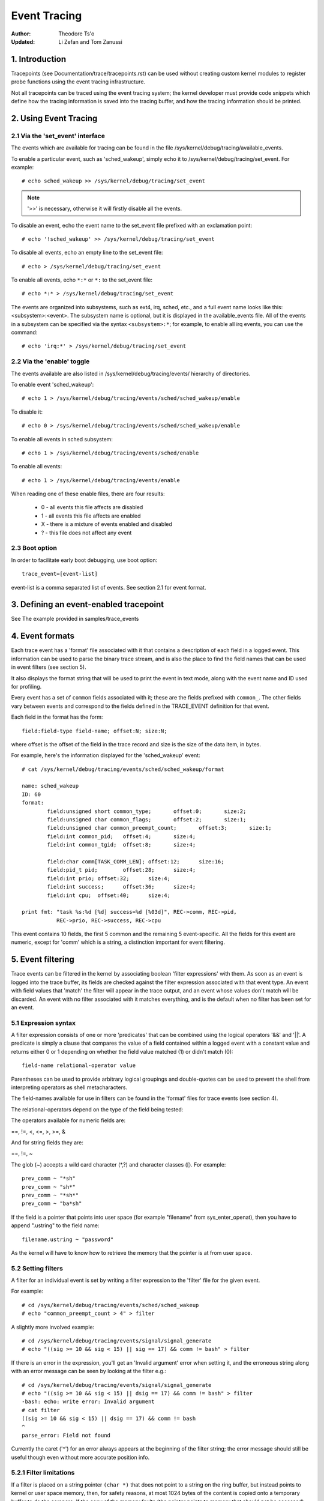 =============
Event Tracing
=============

:Author: Theodore Ts'o
:Updated: Li Zefan and Tom Zanussi

1. Introduction
===============

Tracepoints (see Documentation/trace/tracepoints.rst) can be used
without creating custom kernel modules to register probe functions
using the event tracing infrastructure.

Not all tracepoints can be traced using the event tracing system;
the kernel developer must provide code snippets which define how the
tracing information is saved into the tracing buffer, and how the
tracing information should be printed.

2. Using Event Tracing
======================

2.1 Via the 'set_event' interface
---------------------------------

The events which are available for tracing can be found in the file
/sys/kernel/debug/tracing/available_events.

To enable a particular event, such as 'sched_wakeup', simply echo it
to /sys/kernel/debug/tracing/set_event. For example::

	# echo sched_wakeup >> /sys/kernel/debug/tracing/set_event

.. Note:: '>>' is necessary, otherwise it will firstly disable all the events.

To disable an event, echo the event name to the set_event file prefixed
with an exclamation point::

	# echo '!sched_wakeup' >> /sys/kernel/debug/tracing/set_event

To disable all events, echo an empty line to the set_event file::

	# echo > /sys/kernel/debug/tracing/set_event

To enable all events, echo ``*:*`` or ``*:`` to the set_event file::

	# echo *:* > /sys/kernel/debug/tracing/set_event

The events are organized into subsystems, such as ext4, irq, sched,
etc., and a full event name looks like this: <subsystem>:<event>.  The
subsystem name is optional, but it is displayed in the available_events
file.  All of the events in a subsystem can be specified via the syntax
``<subsystem>:*``; for example, to enable all irq events, you can use the
command::

	# echo 'irq:*' > /sys/kernel/debug/tracing/set_event

2.2 Via the 'enable' toggle
---------------------------

The events available are also listed in /sys/kernel/debug/tracing/events/ hierarchy
of directories.

To enable event 'sched_wakeup'::

	# echo 1 > /sys/kernel/debug/tracing/events/sched/sched_wakeup/enable

To disable it::

	# echo 0 > /sys/kernel/debug/tracing/events/sched/sched_wakeup/enable

To enable all events in sched subsystem::

	# echo 1 > /sys/kernel/debug/tracing/events/sched/enable

To enable all events::

	# echo 1 > /sys/kernel/debug/tracing/events/enable

When reading one of these enable files, there are four results:

 - 0 - all events this file affects are disabled
 - 1 - all events this file affects are enabled
 - X - there is a mixture of events enabled and disabled
 - ? - this file does not affect any event

2.3 Boot option
---------------

In order to facilitate early boot debugging, use boot option::

	trace_event=[event-list]

event-list is a comma separated list of events. See section 2.1 for event
format.

3. Defining an event-enabled tracepoint
=======================================

See The example provided in samples/trace_events

4. Event formats
================

Each trace event has a 'format' file associated with it that contains
a description of each field in a logged event.  This information can
be used to parse the binary trace stream, and is also the place to
find the field names that can be used in event filters (see section 5).

It also displays the format string that will be used to print the
event in text mode, along with the event name and ID used for
profiling.

Every event has a set of ``common`` fields associated with it; these are
the fields prefixed with ``common_``.  The other fields vary between
events and correspond to the fields defined in the TRACE_EVENT
definition for that event.

Each field in the format has the form::

     field:field-type field-name; offset:N; size:N;

where offset is the offset of the field in the trace record and size
is the size of the data item, in bytes.

For example, here's the information displayed for the 'sched_wakeup'
event::

	# cat /sys/kernel/debug/tracing/events/sched/sched_wakeup/format

	name: sched_wakeup
	ID: 60
	format:
		field:unsigned short common_type;	offset:0;	size:2;
		field:unsigned char common_flags;	offset:2;	size:1;
		field:unsigned char common_preempt_count;	offset:3;	size:1;
		field:int common_pid;	offset:4;	size:4;
		field:int common_tgid;	offset:8;	size:4;

		field:char comm[TASK_COMM_LEN];	offset:12;	size:16;
		field:pid_t pid;	offset:28;	size:4;
		field:int prio;	offset:32;	size:4;
		field:int success;	offset:36;	size:4;
		field:int cpu;	offset:40;	size:4;

	print fmt: "task %s:%d [%d] success=%d [%03d]", REC->comm, REC->pid,
		   REC->prio, REC->success, REC->cpu

This event contains 10 fields, the first 5 common and the remaining 5
event-specific.  All the fields for this event are numeric, except for
'comm' which is a string, a distinction important for event filtering.

5. Event filtering
==================

Trace events can be filtered in the kernel by associating boolean
'filter expressions' with them.  As soon as an event is logged into
the trace buffer, its fields are checked against the filter expression
associated with that event type.  An event with field values that
'match' the filter will appear in the trace output, and an event whose
values don't match will be discarded.  An event with no filter
associated with it matches everything, and is the default when no
filter has been set for an event.

5.1 Expression syntax
---------------------

A filter expression consists of one or more 'predicates' that can be
combined using the logical operators '&&' and '||'.  A predicate is
simply a clause that compares the value of a field contained within a
logged event with a constant value and returns either 0 or 1 depending
on whether the field value matched (1) or didn't match (0)::

	  field-name relational-operator value

Parentheses can be used to provide arbitrary logical groupings and
double-quotes can be used to prevent the shell from interpreting
operators as shell metacharacters.

The field-names available for use in filters can be found in the
'format' files for trace events (see section 4).

The relational-operators depend on the type of the field being tested:

The operators available for numeric fields are:

==, !=, <, <=, >, >=, &

And for string fields they are:

==, !=, ~

The glob (~) accepts a wild card character (\*,?) and character classes
([). For example::

  prev_comm ~ "*sh"
  prev_comm ~ "sh*"
  prev_comm ~ "*sh*"
  prev_comm ~ "ba*sh"

If the field is a pointer that points into user space (for example
"filename" from sys_enter_openat), then you have to append ".ustring" to the
field name::

  filename.ustring ~ "password"

As the kernel will have to know how to retrieve the memory that the pointer
is at from user space.

5.2 Setting filters
-------------------

A filter for an individual event is set by writing a filter expression
to the 'filter' file for the given event.

For example::

	# cd /sys/kernel/debug/tracing/events/sched/sched_wakeup
	# echo "common_preempt_count > 4" > filter

A slightly more involved example::

	# cd /sys/kernel/debug/tracing/events/signal/signal_generate
	# echo "((sig >= 10 && sig < 15) || sig == 17) && comm != bash" > filter

If there is an error in the expression, you'll get an 'Invalid
argument' error when setting it, and the erroneous string along with
an error message can be seen by looking at the filter e.g.::

	# cd /sys/kernel/debug/tracing/events/signal/signal_generate
	# echo "((sig >= 10 && sig < 15) || dsig == 17) && comm != bash" > filter
	-bash: echo: write error: Invalid argument
	# cat filter
	((sig >= 10 && sig < 15) || dsig == 17) && comm != bash
	^
	parse_error: Field not found

Currently the caret ('^') for an error always appears at the beginning of
the filter string; the error message should still be useful though
even without more accurate position info.

5.2.1 Filter limitations
------------------------

If a filter is placed on a string pointer ``(char *)`` that does not point
to a string on the ring buffer, but instead points to kernel or user space
memory, then, for safety reasons, at most 1024 bytes of the content is
copied onto a temporary buffer to do the compare. If the copy of the memory
faults (the pointer points to memory that should not be accessed), then the
string compare will be treated as not matching.

5.3 Clearing filters
--------------------

To clear the filter for an event, write a '0' to the event's filter
file.

To clear the filters for all events in a subsystem, write a '0' to the
subsystem's filter file.

5.3 Subsystem filters
---------------------

For convenience, filters for every event in a subsystem can be set or
cleared as a group by writing a filter expression into the filter file
at the root of the subsystem.  Note however, that if a filter for any
event within the subsystem lacks a field specified in the subsystem
filter, or if the filter can't be applied for any other reason, the
filter for that event will retain its previous setting.  This can
result in an unintended mixture of filters which could lead to
confusing (to the user who might think different filters are in
effect) trace output.  Only filters that reference just the common
fields can be guaranteed to propagate successfully to all events.

Here are a few subsystem filter examples that also illustrate the
above points:

Clear the filters on all events in the sched subsystem::

	# cd /sys/kernel/debug/tracing/events/sched
	# echo 0 > filter
	# cat sched_switch/filter
	none
	# cat sched_wakeup/filter
	none

Set a filter using only common fields for all events in the sched
subsystem (all events end up with the same filter)::

	# cd /sys/kernel/debug/tracing/events/sched
	# echo common_pid == 0 > filter
	# cat sched_switch/filter
	common_pid == 0
	# cat sched_wakeup/filter
	common_pid == 0

Attempt to set a filter using a non-common field for all events in the
sched subsystem (all events but those that have a prev_pid field retain
their old filters)::

	# cd /sys/kernel/debug/tracing/events/sched
	# echo prev_pid == 0 > filter
	# cat sched_switch/filter
	prev_pid == 0
	# cat sched_wakeup/filter
	common_pid == 0

5.4 PID filtering
-----------------

The set_event_pid file in the same directory as the top events directory
exists, will filter all events from tracing any task that does not have the
PID listed in the set_event_pid file.
::

	# cd /sys/kernel/debug/tracing
	# echo $$ > set_event_pid
	# echo 1 > events/enable

Will only trace events for the current task.

To add more PIDs without losing the PIDs already included, use '>>'.
::

	# echo 123 244 1 >> set_event_pid


6. Event triggers
=================

Trace events can be made to conditionally invoke trigger 'commands'
which can take various forms and are described in detail below;
examples would be enabling or disabling other trace events or invoking
a stack trace whenever the trace event is hit.  Whenever a trace event
with attached triggers is invoked, the set of trigger commands
associated with that event is invoked.  Any given trigger can
additionally have an event filter of the same form as described in
section 5 (Event filtering) associated with it - the command will only
be invoked if the event being invoked passes the associated filter.
If no filter is associated with the trigger, it always passes.

Triggers are added to and removed from a particular event by writing
trigger expressions to the 'trigger' file for the given event.

A given event can have any number of triggers associated with it,
subject to any restrictions that individual commands may have in that
regard.

Event triggers are implemented on top of "soft" mode, which means that
whenever a trace event has one or more triggers associated with it,
the event is activated even if it isn't actually enabled, but is
disabled in a "soft" mode.  That is, the tracepoint will be called,
but just will not be traced, unless of course it's actually enabled.
This scheme allows triggers to be invoked even for events that aren't
enabled, and also allows the current event filter implementation to be
used for conditionally invoking triggers.

The syntax for event triggers is roughly based on the syntax for
set_ftrace_filter 'ftrace filter commands' (see the 'Filter commands'
section of Documentation/trace/ftrace.rst), but there are major
differences and the implementation isn't currently tied to it in any
way, so beware about making generalizations between the two.

.. Note::
     Writing into trace_marker (See Documentation/trace/ftrace.rst)
     can also enable triggers that are written into
     /sys/kernel/tracing/events/ftrace/print/trigger

6.1 Expression syntax
---------------------

Triggers are added by echoing the command to the 'trigger' file::

  # echo 'command[:count] [if filter]' > trigger

Triggers are removed by echoing the same command but starting with '!'
to the 'trigger' file::

  # echo '!command[:count] [if filter]' > trigger

The [if filter] part isn't used in matching commands when removing, so
leaving that off in a '!' command will accomplish the same thing as
having it in.

The filter syntax is the same as that described in the 'Event
filtering' section above.

For ease of use, writing to the trigger file using '>' currently just
adds or removes a single trigger and there's no explicit '>>' support
('>' actually behaves like '>>') or truncation support to remove all
triggers (you have to use '!' for each one added.)

6.2 Supported trigger commands
------------------------------

The following commands are supported:

- enable_event/disable_event

  These commands can enable or disable another trace event whenever
  the triggering event is hit.  When these commands are registered,
  the other trace event is activated, but disabled in a "soft" mode.
  That is, the tracepoint will be called, but just will not be traced.
  The event tracepoint stays in this mode as long as there's a trigger
  in effect that can trigger it.

  For example, the following trigger causes kmalloc events to be
  traced when a read system call is entered, and the :1 at the end
  specifies that this enablement happens only once::

	  # echo 'enable_event:kmem:kmalloc:1' > \
	      /sys/kernel/debug/tracing/events/syscalls/sys_enter_read/trigger

  The following trigger causes kmalloc events to stop being traced
  when a read system call exits.  This disablement happens on every
  read system call exit::

	  # echo 'disable_event:kmem:kmalloc' > \
	      /sys/kernel/debug/tracing/events/syscalls/sys_exit_read/trigger

  The format is::

      enable_event:<system>:<event>[:count]
      disable_event:<system>:<event>[:count]

  To remove the above commands::

	  # echo '!enable_event:kmem:kmalloc:1' > \
	      /sys/kernel/debug/tracing/events/syscalls/sys_enter_read/trigger

	  # echo '!disable_event:kmem:kmalloc' > \
	      /sys/kernel/debug/tracing/events/syscalls/sys_exit_read/trigger

  Note that there can be any number of enable/disable_event triggers
  per triggering event, but there can only be one trigger per
  triggered event. e.g. sys_enter_read can have triggers enabling both
  kmem:kmalloc and sched:sched_switch, but can't have two kmem:kmalloc
  versions such as kmem:kmalloc and kmem:kmalloc:1 or 'kmem:kmalloc if
  bytes_req == 256' and 'kmem:kmalloc if bytes_alloc == 256' (they
  could be combined into a single filter on kmem:kmalloc though).

- stacktrace

  This command dumps a stacktrace in the trace buffer whenever the
  triggering event occurs.

  For example, the following trigger dumps a stacktrace every time the
  kmalloc tracepoint is hit::

	  # echo 'stacktrace' > \
		/sys/kernel/debug/tracing/events/kmem/kmalloc/trigger

  The following trigger dumps a stacktrace the first 5 times a kmalloc
  request happens with a size >= 64K::

	  # echo 'stacktrace:5 if bytes_req >= 65536' > \
		/sys/kernel/debug/tracing/events/kmem/kmalloc/trigger

  The format is::

      stacktrace[:count]

  To remove the above commands::

	  # echo '!stacktrace' > \
		/sys/kernel/debug/tracing/events/kmem/kmalloc/trigger

	  # echo '!stacktrace:5 if bytes_req >= 65536' > \
		/sys/kernel/debug/tracing/events/kmem/kmalloc/trigger

  The latter can also be removed more simply by the following (without
  the filter)::

	  # echo '!stacktrace:5' > \
		/sys/kernel/debug/tracing/events/kmem/kmalloc/trigger

  Note that there can be only one stacktrace trigger per triggering
  event.

- snapshot

  This command causes a snapshot to be triggered whenever the
  triggering event occurs.

  The following command creates a snapshot every time a block request
  queue is unplugged with a depth > 1.  If you were tracing a set of
  events or functions at the time, the snapshot trace buffer would
  capture those events when the trigger event occurred::

	  # echo 'snapshot if nr_rq > 1' > \
		/sys/kernel/debug/tracing/events/block/block_unplug/trigger

  To only snapshot once::

	  # echo 'snapshot:1 if nr_rq > 1' > \
		/sys/kernel/debug/tracing/events/block/block_unplug/trigger

  To remove the above commands::

	  # echo '!snapshot if nr_rq > 1' > \
		/sys/kernel/debug/tracing/events/block/block_unplug/trigger

	  # echo '!snapshot:1 if nr_rq > 1' > \
		/sys/kernel/debug/tracing/events/block/block_unplug/trigger

  Note that there can be only one snapshot trigger per triggering
  event.

- traceon/traceoff

  These commands turn tracing on and off when the specified events are
  hit. The parameter determines how many times the tracing system is
  turned on and off. If unspecified, there is no limit.

  The following command turns tracing off the first time a block
  request queue is unplugged with a depth > 1.  If you were tracing a
  set of events or functions at the time, you could then examine the
  trace buffer to see the sequence of events that led up to the
  trigger event::

	  # echo 'traceoff:1 if nr_rq > 1' > \
		/sys/kernel/debug/tracing/events/block/block_unplug/trigger

  To always disable tracing when nr_rq  > 1::

	  # echo 'traceoff if nr_rq > 1' > \
		/sys/kernel/debug/tracing/events/block/block_unplug/trigger

  To remove the above commands::

	  # echo '!traceoff:1 if nr_rq > 1' > \
		/sys/kernel/debug/tracing/events/block/block_unplug/trigger

	  # echo '!traceoff if nr_rq > 1' > \
		/sys/kernel/debug/tracing/events/block/block_unplug/trigger

  Note that there can be only one traceon or traceoff trigger per
  triggering event.

- hist

  This command aggregates event hits into a hash table keyed on one or
  more trace event format fields (or stacktrace) and a set of running
  totals derived from one or more trace event format fields and/or
  event counts (hitcount).

  See Documentation/trace/histogram.rst for details and examples.

- objtrace

  This command provides a way to get the value of any object, The object
  can be obtained from the dynamic event (kprobe_event/uprobe_event) or the
  static event (tracepoint).

  Syntax:
        objtrace:add:obj[,offset][:type][:count][if <filter>]

  Usage:
  When using the kprobe event, by only need to set the objtrace (a new
  trigger), we can get the value of object that is set by kprobe event.

  For example, for the function bio_add_page():

  .. code-block:: c

     int bio_add_page(struct bio *bio, struct page *page,
	              unsigned int len, unsigned int offset)

  Firstly, we can set the base of the object as first parameter (arg1) to
  to the function:

  .. code-block::

     # echo 'p bio_add_page arg1=$arg1' > ./kprobe_events

  Secondly, we can get the value dynamically based on the object:

  .. code-block::

     find the offset of the bi_size in struct bio:
     $ gdb vmlinux
     (gdb) p &(((struct bio *)0)->bi_iter.bi_size)
     $1 = (unsigned int *) 0x28

     # echo 'objtrace:add:arg1,0x28:u32:1 if comm == "cat"' > ./events/kprobes/ \
       p_bio_add_page_0/trigger

     # cd /sys/kernel/debug/tracing/
     # echo 'p bio_add_page arg1=$arg1' > ./kprobe_events
     # echo 'objtrace:add:arg1,0x28:u32:1 if comm == "cat"' > ./events/kprobes/p_bio_add_page_0/trigger

     # du -sh /test.txt
     12.0K   /test.txt

     # cat  /test.txt > /dev/null
     # cat ./trace
     # tracer: nop
     #
     # entries-in-buffer/entries-written: 128/128   #P:4
     #
     #                                _-----=> irqs-off/BH-disabled
     #                               / _----=> need-resched
     #                              | / _---=> hardirq/softirq
     #                              || / _--=> preempt-depth
     #                              ||| / _-=> migrate-disable
     #                              |||| /     delay
     #           TASK-PID     CPU#  |||||  TIMESTAMP  FUNCTION
     #              | |         |   |||||     |         |
                  cat-117     [002] ...1.     1.602243: __bio_try_merge_page <-bio_add_page object:0xffff88811bee4000 value:0x0
                  cat-117     [002] ...1.     1.602244: __bio_add_page <-bio_add_page object:0xffff88811bee4000 value:0x0
                  cat-117     [002] ...2.     1.602244: bio_add_page <-ext4_mpage_readpages object:0xffff88811bee4000 value:0x1000
                  cat-117     [002] ...1.     1.602245: __bio_try_merge_page <-bio_add_page object:0xffff88811bee4000 value:0x1000
                  cat-117     [002] ...1.     1.602245: __bio_add_page <-bio_add_page object:0xffff88811bee4000 value:0x1000
                  cat-117     [002] ...2.     1.602245: bio_add_page <-ext4_mpage_readpages object:0xffff88811bee4000 value:0x2000
                  cat-117     [002] ...1.     1.602245: __bio_try_merge_page <-bio_add_page object:0xffff88811bee4000 value:0x2000
                  cat-117     [002] ...1.     1.602245: __bio_add_page <-bio_add_page object:0xffff88811bee4000 value:0x2000
                  cat-117     [002] ...1.     1.602245: submit_bio <-ext4_mpage_readpages object:0xffff88811bee4000 value:0x3000
                  cat-117     [002] ...1.     1.602245: submit_bio_noacct <-ext4_mpage_readpages object:0xffff88811bee4000 value:0x3000
                  cat-117     [002] ...1.     1.602246: __submit_bio <-submit_bio_noacct object:0xffff88811bee4000 value:0x3000
                  cat-117     [002] ...1.     1.602246: submit_bio_checks <-__submit_bio object:0xffff88811bee4000 value:0x3000
                  cat-117     [002] ...1.     1.602246: __cond_resched <-submit_bio_checks object:0xffff88811bee4000 value:0x3000
                  cat-117     [002] ...1.     1.602246: should_fail_bio <-submit_bio_checks object:0xffff88811bee4000 value:0x3000
                  cat-117     [002] ...1.     1.602246: blk_mq_submit_bio <-submit_bio_noacct object:0xffff88811bee4000 value:0x3000
                  cat-117     [002] ...1.     1.602246: blk_attempt_plug_merge <-blk_mq_submit_bio object:0xffff88811bee4000 value:0x3000
                  cat-117     [002] ...1.     1.602246: blk_mq_sched_bio_merge <-blk_mq_submit_bio object:0xffff88811bee4000 value:0x3000
                  cat-117     [002] ...1.     1.602247: __rcu_read_lock <-blk_mq_submit_bio object:0xffff88811bee4000 value:0x3000
                  cat-117     [002] ...1.     1.602247: __rcu_read_unlock <-blk_mq_submit_bio object:0xffff88811bee4000 value:0x3000
                  cat-117     [002] ...1.     1.602247: __blk_mq_alloc_requests <-blk_mq_submit_bio object:0xffff88811bee4000 value:0x3000
               <idle>-0       [002] d..3.     1.602298: bio_endio <-blk_update_request object:0xffff88811bee4000 value:0x0
               <idle>-0       [002] d..3.     1.602298: mpage_end_io <-blk_update_request object:0xffff88811bee4000 value:0x0
               <idle>-0       [002] d..3.     1.602298: __read_end_io <-blk_update_request object:0xffff88811bee4000 value:0x0
               <idle>-0       [002] d..3.     1.602300: bio_put <-blk_update_request object:0xffff88811bee4000 value:0x0
               <idle>-0       [002] d..3.     1.602300: bio_free <-blk_update_request object:0xffff88811bee4000 value:0x0
               <idle>-0       [002] d..3.     1.602300: mempool_free <-blk_update_request object:0xffff88811bee4000 value:0x0
               <idle>-0       [002] d..3.     1.602300: mempool_free_slab <-blk_update_request object:0xffff88811bee4000 value:0x0
               <idle>-0       [002] d..3.     1.602300: kmem_cache_free <-blk_update_request object:0xffff88811bee4000 value:0x0
                ...

7. In-kernel trace event API
============================

In most cases, the command-line interface to trace events is more than
sufficient.  Sometimes, however, applications might find the need for
more complex relationships than can be expressed through a simple
series of linked command-line expressions, or putting together sets of
commands may be simply too cumbersome.  An example might be an
application that needs to 'listen' to the trace stream in order to
maintain an in-kernel state machine detecting, for instance, when an
illegal kernel state occurs in the scheduler.

The trace event subsystem provides an in-kernel API allowing modules
or other kernel code to generate user-defined 'synthetic' events at
will, which can be used to either augment the existing trace stream
and/or signal that a particular important state has occurred.

A similar in-kernel API is also available for creating kprobe and
kretprobe events.

Both the synthetic event and k/ret/probe event APIs are built on top
of a lower-level "dynevent_cmd" event command API, which is also
available for more specialized applications, or as the basis of other
higher-level trace event APIs.

The API provided for these purposes is describe below and allows the
following:

  - dynamically creating synthetic event definitions
  - dynamically creating kprobe and kretprobe event definitions
  - tracing synthetic events from in-kernel code
  - the low-level "dynevent_cmd" API

7.1 Dyamically creating synthetic event definitions
---------------------------------------------------

There are a couple ways to create a new synthetic event from a kernel
module or other kernel code.

The first creates the event in one step, using synth_event_create().
In this method, the name of the event to create and an array defining
the fields is supplied to synth_event_create().  If successful, a
synthetic event with that name and fields will exist following that
call.  For example, to create a new "schedtest" synthetic event::

  ret = synth_event_create("schedtest", sched_fields,
                           ARRAY_SIZE(sched_fields), THIS_MODULE);

The sched_fields param in this example points to an array of struct
synth_field_desc, each of which describes an event field by type and
name::

  static struct synth_field_desc sched_fields[] = {
        { .type = "pid_t",              .name = "next_pid_field" },
        { .type = "char[16]",           .name = "next_comm_field" },
        { .type = "u64",                .name = "ts_ns" },
        { .type = "u64",                .name = "ts_ms" },
        { .type = "unsigned int",       .name = "cpu" },
        { .type = "char[64]",           .name = "my_string_field" },
        { .type = "int",                .name = "my_int_field" },
  };

See synth_field_size() for available types.

If field_name contains [n], the field is considered to be a static array.

If field_names contains[] (no subscript), the field is considered to
be a dynamic array, which will only take as much space in the event as
is required to hold the array.

Because space for an event is reserved before assigning field values
to the event, using dynamic arrays implies that the piecewise
in-kernel API described below can't be used with dynamic arrays.  The
other non-piecewise in-kernel APIs can, however, be used with dynamic
arrays.

If the event is created from within a module, a pointer to the module
must be passed to synth_event_create().  This will ensure that the
trace buffer won't contain unreadable events when the module is
removed.

At this point, the event object is ready to be used for generating new
events.

In the second method, the event is created in several steps.  This
allows events to be created dynamically and without the need to create
and populate an array of fields beforehand.

To use this method, an empty or partially empty synthetic event should
first be created using synth_event_gen_cmd_start() or
synth_event_gen_cmd_array_start().  For synth_event_gen_cmd_start(),
the name of the event along with one or more pairs of args each pair
representing a 'type field_name;' field specification should be
supplied.  For synth_event_gen_cmd_array_start(), the name of the
event along with an array of struct synth_field_desc should be
supplied. Before calling synth_event_gen_cmd_start() or
synth_event_gen_cmd_array_start(), the user should create and
initialize a dynevent_cmd object using synth_event_cmd_init().

For example, to create a new "schedtest" synthetic event with two
fields::

  struct dynevent_cmd cmd;
  char *buf;

  /* Create a buffer to hold the generated command */
  buf = kzalloc(MAX_DYNEVENT_CMD_LEN, GFP_KERNEL);

  /* Before generating the command, initialize the cmd object */
  synth_event_cmd_init(&cmd, buf, MAX_DYNEVENT_CMD_LEN);

  ret = synth_event_gen_cmd_start(&cmd, "schedtest", THIS_MODULE,
                                  "pid_t", "next_pid_field",
                                  "u64", "ts_ns");

Alternatively, using an array of struct synth_field_desc fields
containing the same information::

  ret = synth_event_gen_cmd_array_start(&cmd, "schedtest", THIS_MODULE,
                                        fields, n_fields);

Once the synthetic event object has been created, it can then be
populated with more fields.  Fields are added one by one using
synth_event_add_field(), supplying the dynevent_cmd object, a field
type, and a field name.  For example, to add a new int field named
"intfield", the following call should be made::

  ret = synth_event_add_field(&cmd, "int", "intfield");

See synth_field_size() for available types. If field_name contains [n]
the field is considered to be an array.

A group of fields can also be added all at once using an array of
synth_field_desc with add_synth_fields().  For example, this would add
just the first four sched_fields::

  ret = synth_event_add_fields(&cmd, sched_fields, 4);

If you already have a string of the form 'type field_name',
synth_event_add_field_str() can be used to add it as-is; it will
also automatically append a ';' to the string.

Once all the fields have been added, the event should be finalized and
registered by calling the synth_event_gen_cmd_end() function::

  ret = synth_event_gen_cmd_end(&cmd);

At this point, the event object is ready to be used for tracing new
events.

7.2 Tracing synthetic events from in-kernel code
------------------------------------------------

To trace a synthetic event, there are several options.  The first
option is to trace the event in one call, using synth_event_trace()
with a variable number of values, or synth_event_trace_array() with an
array of values to be set.  A second option can be used to avoid the
need for a pre-formed array of values or list of arguments, via
synth_event_trace_start() and synth_event_trace_end() along with
synth_event_add_next_val() or synth_event_add_val() to add the values
piecewise.

7.2.1 Tracing a synthetic event all at once
-------------------------------------------

To trace a synthetic event all at once, the synth_event_trace() or
synth_event_trace_array() functions can be used.

The synth_event_trace() function is passed the trace_event_file
representing the synthetic event (which can be retrieved using
trace_get_event_file() using the synthetic event name, "synthetic" as
the system name, and the trace instance name (NULL if using the global
trace array)), along with an variable number of u64 args, one for each
synthetic event field, and the number of values being passed.

So, to trace an event corresponding to the synthetic event definition
above, code like the following could be used::

  ret = synth_event_trace(create_synth_test, 7, /* number of values */
                          444,             /* next_pid_field */
                          (u64)"clackers", /* next_comm_field */
                          1000000,         /* ts_ns */
                          1000,            /* ts_ms */
                          smp_processor_id(),/* cpu */
                          (u64)"Thneed",   /* my_string_field */
                          999);            /* my_int_field */

All vals should be cast to u64, and string vals are just pointers to
strings, cast to u64.  Strings will be copied into space reserved in
the event for the string, using these pointers.

Alternatively, the synth_event_trace_array() function can be used to
accomplish the same thing.  It is passed the trace_event_file
representing the synthetic event (which can be retrieved using
trace_get_event_file() using the synthetic event name, "synthetic" as
the system name, and the trace instance name (NULL if using the global
trace array)), along with an array of u64, one for each synthetic
event field.

To trace an event corresponding to the synthetic event definition
above, code like the following could be used::

  u64 vals[7];

  vals[0] = 777;                  /* next_pid_field */
  vals[1] = (u64)"tiddlywinks";   /* next_comm_field */
  vals[2] = 1000000;              /* ts_ns */
  vals[3] = 1000;                 /* ts_ms */
  vals[4] = smp_processor_id();   /* cpu */
  vals[5] = (u64)"thneed";        /* my_string_field */
  vals[6] = 398;                  /* my_int_field */

The 'vals' array is just an array of u64, the number of which must
match the number of field in the synthetic event, and which must be in
the same order as the synthetic event fields.

All vals should be cast to u64, and string vals are just pointers to
strings, cast to u64.  Strings will be copied into space reserved in
the event for the string, using these pointers.

In order to trace a synthetic event, a pointer to the trace event file
is needed.  The trace_get_event_file() function can be used to get
it - it will find the file in the given trace instance (in this case
NULL since the top trace array is being used) while at the same time
preventing the instance containing it from going away::

       schedtest_event_file = trace_get_event_file(NULL, "synthetic",
                                                   "schedtest");

Before tracing the event, it should be enabled in some way, otherwise
the synthetic event won't actually show up in the trace buffer.

To enable a synthetic event from the kernel, trace_array_set_clr_event()
can be used (which is not specific to synthetic events, so does need
the "synthetic" system name to be specified explicitly).

To enable the event, pass 'true' to it::

       trace_array_set_clr_event(schedtest_event_file->tr,
                                 "synthetic", "schedtest", true);

To disable it pass false::

       trace_array_set_clr_event(schedtest_event_file->tr,
                                 "synthetic", "schedtest", false);

Finally, synth_event_trace_array() can be used to actually trace the
event, which should be visible in the trace buffer afterwards::

       ret = synth_event_trace_array(schedtest_event_file, vals,
                                     ARRAY_SIZE(vals));

To remove the synthetic event, the event should be disabled, and the
trace instance should be 'put' back using trace_put_event_file()::

       trace_array_set_clr_event(schedtest_event_file->tr,
                                 "synthetic", "schedtest", false);
       trace_put_event_file(schedtest_event_file);

If those have been successful, synth_event_delete() can be called to
remove the event::

       ret = synth_event_delete("schedtest");

7.2.2 Tracing a synthetic event piecewise
-----------------------------------------

To trace a synthetic using the piecewise method described above, the
synth_event_trace_start() function is used to 'open' the synthetic
event trace::

       struct synth_event_trace_state trace_state;

       ret = synth_event_trace_start(schedtest_event_file, &trace_state);

It's passed the trace_event_file representing the synthetic event
using the same methods as described above, along with a pointer to a
struct synth_event_trace_state object, which will be zeroed before use and
used to maintain state between this and following calls.

Once the event has been opened, which means space for it has been
reserved in the trace buffer, the individual fields can be set.  There
are two ways to do that, either one after another for each field in
the event, which requires no lookups, or by name, which does.  The
tradeoff is flexibility in doing the assignments vs the cost of a
lookup per field.

To assign the values one after the other without lookups,
synth_event_add_next_val() should be used.  Each call is passed the
same synth_event_trace_state object used in the synth_event_trace_start(),
along with the value to set the next field in the event.  After each
field is set, the 'cursor' points to the next field, which will be set
by the subsequent call, continuing until all the fields have been set
in order.  The same sequence of calls as in the above examples using
this method would be (without error-handling code)::

       /* next_pid_field */
       ret = synth_event_add_next_val(777, &trace_state);

       /* next_comm_field */
       ret = synth_event_add_next_val((u64)"slinky", &trace_state);

       /* ts_ns */
       ret = synth_event_add_next_val(1000000, &trace_state);

       /* ts_ms */
       ret = synth_event_add_next_val(1000, &trace_state);

       /* cpu */
       ret = synth_event_add_next_val(smp_processor_id(), &trace_state);

       /* my_string_field */
       ret = synth_event_add_next_val((u64)"thneed_2.01", &trace_state);

       /* my_int_field */
       ret = synth_event_add_next_val(395, &trace_state);

To assign the values in any order, synth_event_add_val() should be
used.  Each call is passed the same synth_event_trace_state object used in
the synth_event_trace_start(), along with the field name of the field
to set and the value to set it to.  The same sequence of calls as in
the above examples using this method would be (without error-handling
code)::

       ret = synth_event_add_val("next_pid_field", 777, &trace_state);
       ret = synth_event_add_val("next_comm_field", (u64)"silly putty",
                                 &trace_state);
       ret = synth_event_add_val("ts_ns", 1000000, &trace_state);
       ret = synth_event_add_val("ts_ms", 1000, &trace_state);
       ret = synth_event_add_val("cpu", smp_processor_id(), &trace_state);
       ret = synth_event_add_val("my_string_field", (u64)"thneed_9",
                                 &trace_state);
       ret = synth_event_add_val("my_int_field", 3999, &trace_state);

Note that synth_event_add_next_val() and synth_event_add_val() are
incompatible if used within the same trace of an event - either one
can be used but not both at the same time.

Finally, the event won't be actually traced until it's 'closed',
which is done using synth_event_trace_end(), which takes only the
struct synth_event_trace_state object used in the previous calls::

       ret = synth_event_trace_end(&trace_state);

Note that synth_event_trace_end() must be called at the end regardless
of whether any of the add calls failed (say due to a bad field name
being passed in).

7.3 Dyamically creating kprobe and kretprobe event definitions
--------------------------------------------------------------

To create a kprobe or kretprobe trace event from kernel code, the
kprobe_event_gen_cmd_start() or kretprobe_event_gen_cmd_start()
functions can be used.

To create a kprobe event, an empty or partially empty kprobe event
should first be created using kprobe_event_gen_cmd_start().  The name
of the event and the probe location should be specfied along with one
or args each representing a probe field should be supplied to this
function.  Before calling kprobe_event_gen_cmd_start(), the user
should create and initialize a dynevent_cmd object using
kprobe_event_cmd_init().

For example, to create a new "schedtest" kprobe event with two fields::

  struct dynevent_cmd cmd;
  char *buf;

  /* Create a buffer to hold the generated command */
  buf = kzalloc(MAX_DYNEVENT_CMD_LEN, GFP_KERNEL);

  /* Before generating the command, initialize the cmd object */
  kprobe_event_cmd_init(&cmd, buf, MAX_DYNEVENT_CMD_LEN);

  /*
   * Define the gen_kprobe_test event with the first 2 kprobe
   * fields.
   */
  ret = kprobe_event_gen_cmd_start(&cmd, "gen_kprobe_test", "do_sys_open",
                                   "dfd=%ax", "filename=%dx");

Once the kprobe event object has been created, it can then be
populated with more fields.  Fields can be added using
kprobe_event_add_fields(), supplying the dynevent_cmd object along
with a variable arg list of probe fields.  For example, to add a
couple additional fields, the following call could be made::

  ret = kprobe_event_add_fields(&cmd, "flags=%cx", "mode=+4($stack)");

Once all the fields have been added, the event should be finalized and
registered by calling the kprobe_event_gen_cmd_end() or
kretprobe_event_gen_cmd_end() functions, depending on whether a kprobe
or kretprobe command was started::

  ret = kprobe_event_gen_cmd_end(&cmd);

or::

  ret = kretprobe_event_gen_cmd_end(&cmd);

At this point, the event object is ready to be used for tracing new
events.

Similarly, a kretprobe event can be created using
kretprobe_event_gen_cmd_start() with a probe name and location and
additional params such as $retval::

  ret = kretprobe_event_gen_cmd_start(&cmd, "gen_kretprobe_test",
                                      "do_sys_open", "$retval");

Similar to the synthetic event case, code like the following can be
used to enable the newly created kprobe event::

  gen_kprobe_test = trace_get_event_file(NULL, "kprobes", "gen_kprobe_test");

  ret = trace_array_set_clr_event(gen_kprobe_test->tr,
                                  "kprobes", "gen_kprobe_test", true);

Finally, also similar to synthetic events, the following code can be
used to give the kprobe event file back and delete the event::

  trace_put_event_file(gen_kprobe_test);

  ret = kprobe_event_delete("gen_kprobe_test");

7.4 The "dynevent_cmd" low-level API
------------------------------------

Both the in-kernel synthetic event and kprobe interfaces are built on
top of a lower-level "dynevent_cmd" interface.  This interface is
meant to provide the basis for higher-level interfaces such as the
synthetic and kprobe interfaces, which can be used as examples.

The basic idea is simple and amounts to providing a general-purpose
layer that can be used to generate trace event commands.  The
generated command strings can then be passed to the command-parsing
and event creation code that already exists in the trace event
subystem for creating the corresponding trace events.

In a nutshell, the way it works is that the higher-level interface
code creates a struct dynevent_cmd object, then uses a couple
functions, dynevent_arg_add() and dynevent_arg_pair_add() to build up
a command string, which finally causes the command to be executed
using the dynevent_create() function.  The details of the interface
are described below.

The first step in building a new command string is to create and
initialize an instance of a dynevent_cmd.  Here, for instance, we
create a dynevent_cmd on the stack and initialize it::

  struct dynevent_cmd cmd;
  char *buf;
  int ret;

  buf = kzalloc(MAX_DYNEVENT_CMD_LEN, GFP_KERNEL);

  dynevent_cmd_init(cmd, buf, maxlen, DYNEVENT_TYPE_FOO,
                    foo_event_run_command);

The dynevent_cmd initialization needs to be given a user-specified
buffer and the length of the buffer (MAX_DYNEVENT_CMD_LEN can be used
for this purpose - at 2k it's generally too big to be comfortably put
on the stack, so is dynamically allocated), a dynevent type id, which
is meant to be used to check that further API calls are for the
correct command type, and a pointer to an event-specific run_command()
callback that will be called to actually execute the event-specific
command function.

Once that's done, the command string can by built up by successive
calls to argument-adding functions.

To add a single argument, define and initialize a struct dynevent_arg
or struct dynevent_arg_pair object.  Here's an example of the simplest
possible arg addition, which is simply to append the given string as
a whitespace-separated argument to the command::

  struct dynevent_arg arg;

  dynevent_arg_init(&arg, NULL, 0);

  arg.str = name;

  ret = dynevent_arg_add(cmd, &arg);

The arg object is first initialized using dynevent_arg_init() and in
this case the parameters are NULL or 0, which means there's no
optional sanity-checking function or separator appended to the end of
the arg.

Here's another more complicated example using an 'arg pair', which is
used to create an argument that consists of a couple components added
together as a unit, for example, a 'type field_name;' arg or a simple
expression arg e.g. 'flags=%cx'::

  struct dynevent_arg_pair arg_pair;

  dynevent_arg_pair_init(&arg_pair, dynevent_foo_check_arg_fn, 0, ';');

  arg_pair.lhs = type;
  arg_pair.rhs = name;

  ret = dynevent_arg_pair_add(cmd, &arg_pair);

Again, the arg_pair is first initialized, in this case with a callback
function used to check the sanity of the args (for example, that
neither part of the pair is NULL), along with a character to be used
to add an operator between the pair (here none) and a separator to be
appended onto the end of the arg pair (here ';').

There's also a dynevent_str_add() function that can be used to simply
add a string as-is, with no spaces, delimeters, or arg check.

Any number of dynevent_*_add() calls can be made to build up the string
(until its length surpasses cmd->maxlen).  When all the arguments have
been added and the command string is complete, the only thing left to
do is run the command, which happens by simply calling
dynevent_create()::

  ret = dynevent_create(&cmd);

At that point, if the return value is 0, the dynamic event has been
created and is ready to use.

See the dynevent_cmd function definitions themselves for the details
of the API.
